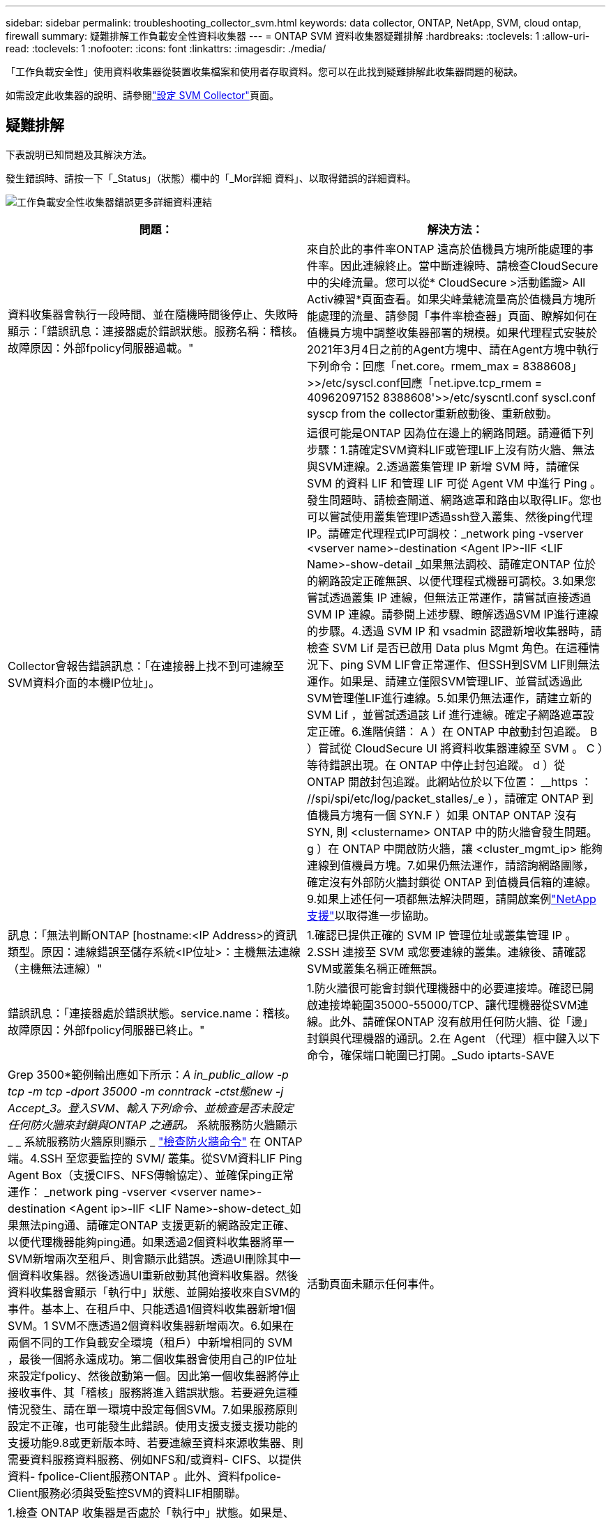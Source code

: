 ---
sidebar: sidebar 
permalink: troubleshooting_collector_svm.html 
keywords: data collector, ONTAP, NetApp, SVM, cloud ontap, firewall 
summary: 疑難排解工作負載安全性資料收集器 
---
= ONTAP SVM 資料收集器疑難排解
:hardbreaks:
:toclevels: 1
:allow-uri-read: 
:toclevels: 1
:nofooter: 
:icons: font
:linkattrs: 
:imagesdir: ./media/


[role="lead"]
「工作負載安全性」使用資料收集器從裝置收集檔案和使用者存取資料。您可以在此找到疑難排解此收集器問題的秘訣。

如需設定此收集器的說明、請參閱link:task_add_collector_svm.html["設定 SVM Collector"]頁面。



== 疑難排解

下表說明已知問題及其解決方法。

發生錯誤時、請按一下「_Status」（狀態）欄中的「_Mor詳細 資料」、以取得錯誤的詳細資料。

image:CS_Data_Collector_Error.png["工作負載安全性收集器錯誤更多詳細資料連結"]

[cols="2*"]
|===
| 問題： | 解決方法： 


| 資料收集器會執行一段時間、並在隨機時間後停止、失敗時顯示：「錯誤訊息：連接器處於錯誤狀態。服務名稱：稽核。故障原因：外部fpolicy伺服器過載。" | 來自於此的事件率ONTAP 遠高於值機員方塊所能處理的事件率。因此連線終止。當中斷連線時、請檢查CloudSecure中的尖峰流量。您可以從* CloudSecure >活動鑑識> All Activ練習*頁面查看。如果尖峰彙總流量高於值機員方塊所能處理的流量、請參閱「事件率檢查器」頁面、瞭解如何在值機員方塊中調整收集器部署的規模。如果代理程式安裝於2021年3月4日之前的Agent方塊中、請在Agent方塊中執行下列命令：回應「net.core。rmem_max = 8388608」>>/etc/syscl.conf回應「net.ipve.tcp_rmem = 40962097152 8388608'>>/etc/syscntl.conf syscl.conf syscp from the collector重新啟動後、重新啟動。 


| Collector會報告錯誤訊息：「在連接器上找不到可連線至SVM資料介面的本機IP位址」。 | 這很可能是ONTAP 因為位在邊上的網路問題。請遵循下列步驟：1.請確定SVM資料LIF或管理LIF上沒有防火牆、無法與SVM連線。2.透過叢集管理 IP 新增 SVM 時，請確保 SVM 的資料 LIF 和管理 LIF 可從 Agent VM 中進行 Ping 。發生問題時、請檢查閘道、網路遮罩和路由以取得LIF。您也可以嘗試使用叢集管理IP透過ssh登入叢集、然後ping代理IP。請確定代理程式IP可調校：_network ping -vserver <vserver name>-destination <Agent IP>-lIF <LIF Name>-show-detail _如果無法調校、請確定ONTAP 位於的網路設定正確無誤、以便代理程式機器可調校。3.如果您嘗試透過叢集 IP 連線，但無法正常運作，請嘗試直接透過 SVM IP 連線。請參閱上述步驟、瞭解透過SVM IP進行連線的步驟。4.透過 SVM IP 和 vsadmin 認證新增收集器時，請檢查 SVM Lif 是否已啟用 Data plus Mgmt 角色。在這種情況下、ping SVM LIF會正常運作、但SSH到SVM LIF則無法運作。如果是、請建立僅限SVM管理LIF、並嘗試透過此SVM管理僅LIF進行連線。5.如果仍無法運作，請建立新的 SVM Lif ，並嘗試透過該 Lif 進行連線。確定子網路遮罩設定正確。6.進階偵錯： A ）在 ONTAP 中啟動封包追蹤。 B ）嘗試從 CloudSecure UI 將資料收集器連線至 SVM 。 C ）等待錯誤出現。在 ONTAP 中停止封包追蹤。 d ）從 ONTAP 開啟封包追蹤。此網站位於以下位置： __https ： //spi/spi/etc/log/packet_stalles/_e ），請確定 ONTAP 到值機員方塊有一個 SYN.F ）如果 ONTAP ONTAP 沒有 SYN, 則 <clustername> ONTAP 中的防火牆會發生問題。 g ）在 ONTAP 中開啟防火牆，讓 <cluster_mgmt_ip> 能夠連線到值機員方塊。7.如果仍無法運作，請諮詢網路團隊，確定沒有外部防火牆封鎖從 ONTAP 到值機員信箱的連線。9.如果上述任何一項都無法解決問題，請開啟案例link:concept_requesting_support.html["NetApp支援"]以取得進一步協助。 


| 訊息：「無法判斷ONTAP [hostname:<IP Address>的資訊類型。原因：連線錯誤至儲存系統<IP位址>：主機無法連線（主機無法連線）" | 1.確認已提供正確的 SVM IP 管理位址或叢集管理 IP 。2.SSH 連接至 SVM 或您要連線的叢集。連線後、請確認SVM或叢集名稱正確無誤。 


| 錯誤訊息：「連接器處於錯誤狀態。service.name：稽核。故障原因：外部fpolicy伺服器已終止。" | 1.防火牆很可能會封鎖代理機器中的必要連接埠。確認已開啟連接埠範圍35000-55000/TCP、讓代理機器從SVM連線。此外、請確保ONTAP 沒有啟用任何防火牆、從「邊」封鎖與代理機器的通訊。2.在 Agent （代理）框中鍵入以下命令，確保端口範圍已打開。_Sudo iptarts-SAVE | Grep 3500*範例輸出應如下所示：_A in_public_allow -p tcp -m tcp -dport 35000 -m conntrack -ctst態new -j Accept_3。登入SVM、輸入下列命令、並檢查是否未設定任何防火牆來封鎖與ONTAP 之通訊。_ 系統服務防火牆顯示 _ _ 系統服務防火牆原則顯示 _ link:https://docs.netapp.com/ontap-9/index.jsp?topic=%2Fcom.netapp.doc.dot-cm-nmg%2FGUID-969851BB-4302-4645-8DAC-1B059D81C5B2.html["檢查防火牆命令"] 在 ONTAP 端。4.SSH 至您要監控的 SVM/ 叢集。從SVM資料LIF Ping Agent Box（支援CIFS、NFS傳輸協定）、並確保ping正常運作： _network ping -vserver <vserver name>-destination <Agent ip>-lIF <LIF Name>-show-detect_如果無法ping通、請確定ONTAP 支援更新的網路設定正確、以便代理機器能夠ping通。如果透過2個資料收集器將單一SVM新增兩次至租戶、則會顯示此錯誤。透過UI刪除其中一個資料收集器。然後透過UI重新啟動其他資料收集器。然後資料收集器會顯示「執行中」狀態、並開始接收來自SVM的事件。基本上、在租戶中、只能透過1個資料收集器新增1個SVM。1 SVM不應透過2個資料收集器新增兩次。6.如果在兩個不同的工作負載安全環境（租戶）中新增相同的 SVM ，最後一個將永遠成功。第二個收集器會使用自己的IP位址來設定fpolicy、然後啟動第一個。因此第一個收集器將停止接收事件、其「稽核」服務將進入錯誤狀態。若要避免這種情況發生、請在單一環境中設定每個SVM。7.如果服務原則設定不正確，也可能發生此錯誤。使用支援支援支援功能的支援功能9.8或更新版本時、若要連線至資料來源收集器、則需要資料服務資料服務、例如NFS和/或資料- CIFS、以提供資料- fpolice-Client服務ONTAP 。此外、資料fpolice-Client服務必須與受監控SVM的資料LIF相關聯。 


| 活動頁面未顯示任何事件。 | 1.檢查 ONTAP 收集器是否處於「執行中」狀態。如果是、請開啟部分檔案、確保CIFS用戶端VM上產生部分CIFS事件。2.如果看不到任何活動，請登入 SVM 並輸入下列命令。_<SVM>EVENT log show -SOURSfpolicy_Please ensure that are no errors related to fpolicy（事件日誌顯示-SOURSfpolicy_請 確保沒有與fpolicy相關的錯誤）。3.如果看不到任何活動，請登入 SVM 。輸入下列命令：_<SVM>fpolicy show_檢查是否已設定名為「clouded_」的fpolicy原則、且狀態為「on」。如果未設定、則代理程式很可能無法在SVM中執行命令。請確認已遵循頁面開頭所述的所有先決條件。 


| SVM Data Collector處於錯誤狀態、錯誤訊息為「代理程式無法連線至收集器」 | 1.代理程式很可能超載，無法連線至資料來源收集器。2.檢查有多少資料來源收集器連線至 Agent 。3.同時在 UI 的「 All Activity) 」頁面中檢查資料流率。4.如果每秒的活動數量相當高，請安裝另一個 Agent ，並將部分資料來源收集器移至新的 Agent 。 


| SVM Data Collector會顯示錯誤訊息「fpolicy.server.connectError: Node失敗、無法與FPolicy伺服器建立連線：12.195.15.146」（原因：「Select Timed Out」（選擇逾時）） | 在SVM/叢集中啟用防火牆。因此fpolicy引擎無法連線至fpolicy伺服器。可用於取得更多資訊的CLI包括：事件記錄檔show -SOUR叢fpolicy、其中顯示錯誤事件記錄檔show -source fpolicy -功能 變數事件、行動、說明、其中顯示更多詳細資料。ONTAPlink:https://docs.netapp.com/ontap-9/index.jsp?topic=%2Fcom.netapp.doc.dot-cm-nmg%2FGUID-969851BB-4302-4645-8DAC-1B059D81C5B2.html["檢查防火牆命令"]在 ONTAP 側。 


| 錯誤訊息：「Connector處於錯誤狀態。服務名稱：稽核。故障原因：SVM上找不到有效的資料介面（角色：資料、資料傳輸協定：NFS或CIFS或兩者、狀態：UP）。」 | 確保有作業介面（做為CIFS/NFS的資料和資料傳輸協定角色）。 


| 資料收集器會進入「錯誤」狀態、然後在一段時間後進入「執行中」狀態、然後再次返回「錯誤」。此週期會重複。 | 這通常發生在下列案例中：1.新增多個資料收集器。2.顯示這類行為的資料收集器將會在這些資料收集器中新增 1 個 SVM 。表示2個以上的資料收集器連接至1個SVM。3.確保只有 1 個資料收集器連線至 1 個 SVM 。4.刪除連接至同一個 SVM 的其他資料收集器。 


| 連接器處於錯誤狀態。服務名稱：稽核。失敗原因：無法設定（SVM svmname上的原則。原因：在'fpolicy.policy.scoe-modify:"felf"中為「res-to -include'元素指定的值無效 | 共用名稱必須在沒有任何報價的情況下提供。編輯ONTAP 「SVM DSC」組態以修正共用名稱。_包括和排除共享_不適用於長清單的共享區名稱。如果您要納入或排除大量共用、請改用依磁碟區篩選。 


| 叢集中有未使用的現有fPolicies。在安裝工作負載安全性之前、應該如何處理這些問題？ | 建議刪除所有現有未使用的fpolicy設定、即使它們處於中斷連線狀態。「工作負載安全性」會以「cloudseced_」開頭的字元建立fpolicy。可以刪除所有其他未使用的fpolicy組態。用於顯示fpolicy清單的CLI命令：_fpolicy show_刪除fpolicy組態的步驟：_fpolicy disable-vserver <svmname>-police-name <policy_name>_fpolicy刪除-vserver <svmname>-policy_name>-policy_name <policy_name_vpolicy <vmname -policy -vms_delete policy -policy <vpolicy -name_external policy -name> 


| 啟用工作負載安全功能後ONTAP 、效能表現會受到影響：延遲偶爾會變得很高、IOP偶爾會變得很低。 | 使用 ONTAP 搭配工作負載安全功能時、 ONTAP 有時會出現延遲問題。有許多可能的原因如下所述：link:https://mysupport.netapp.com/site/bugs-online/product/ONTAP/BURT/1372994["1372994"]， https://mysupport.netapp.com/site/bugs-online/product/ONTAP/BURT/1415152["1415152"]，， https://mysupport.netapp.com/site/bugs-online/product/ONTAP/BURT/1438207["1438207"]， https://mysupport.netapp.com/site/bugs-online/product/ONTAP/BURT/1479704["1479704"] https://mysupport.netapp.com/site/bugs-online/product/ONTAP/BURT/1354659["1354659"]。所有這些問題都已在 ONTAP 9.13.1 及更新版本中修正、強烈建議您使用這些更新版本之一。 


| 資料收集器發生錯誤、顯示此錯誤訊息。「錯誤：連接器處於錯誤狀態。服務名稱：稽核。失敗原因：無法在SVM SVM_TEST上設定原則。原因：缺少ZAPI欄位值：事件。「 | 從只設定NFS服務的新SVM開始著手。在ONTAP 工作負載安全性中新增一個功能不全的SVM資料收集器。CIFS被設定為SVM允許的傳輸協定、同時在ONTAP 工作負載安全性中加入SVM Data Collector。等到工作負載安全性中的資料收集器顯示錯誤。由於未在SVM上設定CIFS伺服器、因此工作負載安全性會顯示左圖所示的錯誤。編輯ONTAP 《SVM資料收集器》、並視允許的傳輸協定取消CIFS檢查。儲存資料收集器。它會在僅啟用NFS傳輸協定的情況下開始執行。 


| 資料收集器會顯示錯誤訊息：「錯誤：無法在2次重試中判斷收集器的健全狀況、請再次嘗試重新啟動收集器（錯誤代碼：AGENT008）」。 | 1.在「資料收集器」頁面上、捲動至資料收集器右側、顯示錯誤訊息、然後按一下「3點」功能表。選取_編輯_。再次輸入資料收集器的密碼。按下「_Sav__」按鈕以儲存資料收集器。資料收集器會重新啟動、錯誤應該會解決。2.Agent 機器可能沒有足夠的 CPU 或 RAM 保留空間，這就是 DSC 故障的原因。請檢查新增至機器代理程式的資料收集器數量。如果超過20個、請增加代理機器的CPU和RAM容量。CPU和RAM增加之後、DSC就會進入初始化、然後自動進入執行狀態。請參閱上的尺寸調整指南link:concept_cs_event_rate_checker.html["本頁"]。 


| 選取 SVM 模式時， Data Collector 會發生錯誤。 | 以 SVM 模式連線時，如果使用叢集管理 IP 來連線，而非 SVM 管理 IP ，則連線將會錯誤。請確定使用正確的 SVM IP 。 
|===
如果您仍遇到問題、請聯絡*「說明」>「支援*」頁面中提及的支援連結。
